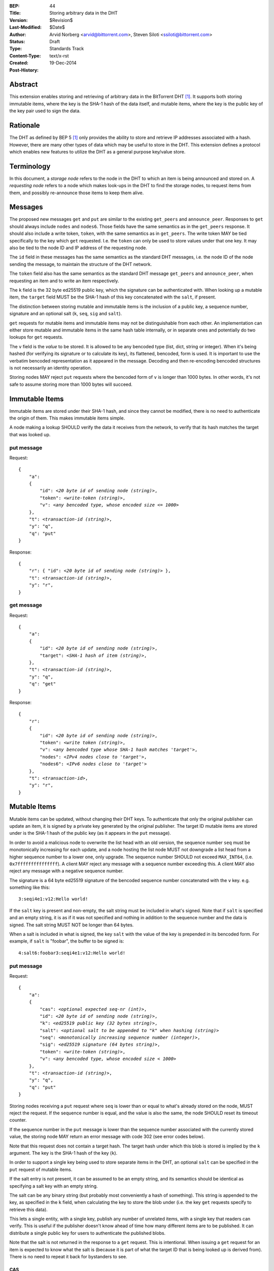 :BEP: 44
:Title: Storing arbitrary data in the DHT
:Version: $Revision$
:Last-Modified: $Date$
:Author:  Arvid Norberg <arvid@bittorrent.com>, Steven Siloti <ssiloti@bittorrent.com>
:Status:  Draft
:Type:    Standards Track
:Content-Type: text/x-rst
:Created: 19-Dec-2014
:Post-History: 


Abstract
========

This extension enables storing and retrieving of arbitrary data in the BitTorrent DHT [#BEP-5]_.  It supports both storing immutable items, where the key is the SHA-1 hash of the data itself, and mutable items, where the key is the public key of the key pair used to sign the data.


Rationale
=========

The DHT as defined by BEP 5 [#BEP-5]_ only provides the ability to store and retrieve IP addresses associated with a hash.  However, there are many other types of data which may be useful to store in the DHT.  This extension defines a protocol which enables new features to utilize the DHT as a general purpose key/value store.


Terminology
===========

In this document, a *storage node* refers to the node in the DHT to which an item is being announced and stored on.  A *requesting node* refers to a node which makes look-ups in the DHT to find the storage nodes, to request items from them, and possibly re-announce those items to keep them alive.


Messages
========

The proposed new messages ``get`` and ``put`` are similar to the existing ``get_peers`` and ``announce_peer``.  Responses to ``get`` should always include ``nodes`` and ``nodes6``.  Those fields have the same semantics as in the ``get_peers`` response.  It should also include a write token, ``token``, with the same semantics as in ``get_peers``.  The write token MAY be tied specifically to the key which ``get`` requested.  I.e. the ``token`` can only be used to store values under that one key.  It may also be tied to the node ID and IP address of the requesting node.

The ``id`` field in these messages has the same semantics as the standard DHT messages, i.e. the node ID of the node sending the message, to maintain the structure of the DHT network.

The ``token`` field also has the same semantics as the standard DHT message ``get_peers`` and ``announce_peer``, when requesting an item and to write an item respectively.

The ``k`` field is the 32 byte ed25519 public key, which the signature can be authenticated with.  When looking up a mutable item, the ``target`` field MUST be the SHA-1 hash of this key concatenated with the ``salt``, if present.

The distinction between storing mutable and immutable items is the inclusion of a public key, a sequence number, signature and an optional salt (``k``, ``seq``, ``sig`` and ``salt``).

``get`` requests for mutable items and immutable items may not be distinguishable from each other.  An implementation can either store mutable and immutable items in the same hash table internally, or in separate ones and potentially do two lookups for ``get`` requests.

The ``v`` field is the *value* to be stored.  It is allowed to be any bencoded type (list, dict, string or integer).  When it's being hashed (for verifying its signature or to calculate its key), its flattened, bencoded, form is used.  It is important to use the verbatim bencoded representation as it appeared in the message.  Decoding and then re-encoding bencoded structures is not necessarily an identity operation.

Storing nodes MAY reject ``put`` requests where the bencoded form of ``v`` is longer than 1000 bytes.  In other words, it's not safe to assume storing more than 1000 bytes will succeed.


Immutable Items
===============

Immutable items are stored under their SHA-1 hash, and since they cannot be modified, there is no need to authenticate the origin of them.  This makes immutable items simple.

A node making a lookup SHOULD verify the data it receives from the network, to verify that its hash matches the target that was looked up.


put message
-----------

Request:

.. parsed-literal::

    {
        "a":
        {
            "id": *<20 byte id of sending node (string)>*,
            "token": *<write-token (string)>*,
            "v": *<any bencoded type, whose encoded size <= 1000>*
        },
        "t": *<transaction-id (string)>*,
        "y": "q",
        "q": "put"
    }

Response:

.. parsed-literal::

    {
        "r": { "id": *<20 byte id of sending node (string)>* },
        "t": *<transaction-id (string)>*,
        "y": "r",
    }


get message
-----------

Request:

.. parsed-literal::

    {
        "a":
        {
            "id": *<20 byte id of sending node (string)>*,
            "target": *<SHA-1 hash of item (string)>*,
        },
        "t": *<transaction-id (string)>*,
        "y": "q",
        "q": "get"
    }

Response:

.. parsed-literal::

    {
        "r":
        {
            "id": *<20 byte id of sending node (string)>*,
            "token": *<write token (string)>*,
            "v": *<any bencoded type whose SHA-1 hash matches 'target'>*,
            "nodes": *<IPv4 nodes close to 'target'>*,
            "nodes6": *<IPv6 nodes close to 'target'>*
        },
        "t": *<transaction-id>*,
        "y": "r",
    }


Mutable Items
=============

Mutable items can be updated, without changing their DHT keys. To authenticate that only the original publisher can update an item, it is signed by a private key generated by the original publisher.  The target ID mutable items are stored under is the SHA-1 hash of the public key (as it appears in the ``put`` message).

In order to avoid a malicious node to overwrite the list head with an old version, the sequence number ``seq`` must be monotonically increasing for each update, and a node hosting the list node MUST not downgrade a list head from a higher sequence number to a lower one, only upgrade.  The sequence number SHOULD not exceed ``MAX_INT64``, (i.e. ``0x7fffffffffffffff``).  A client MAY reject any message with a sequence number exceeding this.  A client MAY also reject any message with a negative sequence number.

The signature is a 64 byte ed25519 signature of the bencoded sequence number concatenated with the ``v`` key. e.g. something like this::

    3:seqi4e1:v12:Hello world!

If the ``salt`` key is present and non-empty, the salt string must be included in what's signed.  Note that if ``salt`` is specified and an empty string, it is as if it was not specified and nothing in addition to the sequence number and the data is signed.  The salt string MUST NOT be longer than 64 bytes.

When a salt is included in what is signed, the key ``salt`` with the value of the key is prepended in its bencoded form.  For example, if ``salt`` is "foobar", the buffer to be signed is::

    4:salt6:foobar3:seqi4e1:v12:Hello world!


put message
-----------

Request:

.. parsed-literal::

    {
        "a":
        {
            "cas": *<optional expected seq-nr (int)>*,
            "id": *<20 byte id of sending node (string)>*,
            "k": *<ed25519 public key (32 bytes string)>*,
            "salt": *<optional salt to be appended to "k" when hashing (string)>*
            "seq": *<monotonically increasing sequence number (integer)>*,
            "sig": *<ed25519 signature (64 bytes string)>*,
            "token": *<write-token (string)>*,
            "v": *<any bencoded type, whose encoded size < 1000>*
        },
        "t": *<transaction-id (string)>*,
        "y": "q",
        "q": "put"
    }

Storing nodes receiving a ``put`` request where ``seq`` is lower than or equal to what's already stored on the node, MUST reject the request.  If the sequence number is equal, and the value is also the same, the node SHOULD reset its timeout counter.

If the sequence number in the ``put`` message is lower than the sequence number associated with the currently stored value, the storing node MAY return an error message with code 302 (see error codes below).

Note that this request does not contain a target hash.  The target hash under which this blob is stored is implied by the ``k`` argument.  The key is the SHA-1 hash of the key (``k``).

In order to support a single key being used to store separate items in the DHT, an optional ``salt`` can be specified in the ``put`` request of mutable items.

If the salt entry is not present, it can be assumed to be an empty string, and its semantics should be identical as specifying a salt key with an empty string.

The salt can be any binary string (but probably most conveniently a hash of something).  This string is appended to the key, as specified in the ``k`` field, when calculating the key to store the blob under (i.e. the key ``get`` requests specify to retrieve this data).

This lets a single entity, with a single key, publish any number of unrelated items, with a single key that readers can verify.  This is useful if the publisher doesn't know ahead of time how many different items are to be published.  It can distribute a single public key for users to authenticate the published blobs.

Note that the salt is not returned in the response to a ``get`` request.  This is intentional.  When issuing a ``get`` request for an item is expected to know what the salt is (because it is part of what the target ID that is being looked up is derived from).  There is no need to repeat it back for bystanders to see.


CAS
'''

CAS is short for *compare and swap*, it has similar semantics as CAS CPU instructions.  It is used to avoid race conditions when multiple nodes are writing to the same slot in the DHT.

The ``cas`` field is optional.  If present it specifies the sequence number of the data blob being overwritten by the put. When present, the storing node MUST compare this number to the current sequence number it has stored under this key.  Only if the ``cas`` matches the stored sequence number is the put performed.  If it mismatches, the store fails and an error MUST be returned.  See Errors_ below.

The ``cas`` field only applies to mutable puts.  If there is no current value, the ``cas`` field SHOULD be ignored.

When sending a ``put`` request to a node that did not return any data for the ``get``, the ``cas`` field SHOULD NOT be included.


Response
--------

Response:

.. parsed-literal::

    {
        "r": { "id": *<20 byte id of sending node (string)>* },
        "t": *<transaction-id (string)>*,
        "y": "r",
    }


Errors
------

If the store fails for any reason an error message is returned instead of the message template above, i.e. one where "y" is "e" and "e" is a tuple of [error-code, message]).  Failures include ``cas`` mismatches and the sequence number is outdated.

The error message (as specified by BEP 5 [#BEP-5]_) looks like this:

.. parsed-literal::

    {
        "e": [ *<error-code (integer)>*, *<error-string (string)>* ],
        "t": *<transaction-id (string)>*,
        "y": "e",
    }

In addition to the error codes defined in BEP 5, this specification defines some additional error codes.

+------------+-----------------------------+
| error-code | description                 |
+============+=============================+
| 205        | message (``v`` field)       |
|            | too big.                    |
+------------+-----------------------------+
| 206        | invalid signature           |
+------------+-----------------------------+
| 207        | salt (``salt`` field)       |
|            | too big.                    |
+------------+-----------------------------+
| 301        | the CAS hash mismatched,    |
|            | re-read value and try       |
|            | again.                      |
+------------+-----------------------------+
| 302        | sequence number less than   |
|            | current.                    |
+------------+-----------------------------+

An implementation MUST emit 301 errors if the cas mismatches.  This is a critical feature in synchronization of multiple agents sharing a mutable item.


get message
-----------

Request:

.. parsed-literal::

    {
        "a":
        {
            "id": *<20 byte id of sending node (string)>*,
            "seq": *<optional sequence number (integer)>*,
            "target:" *<20 byte SHA-1 hash of public key and salt (string)>*
        },
        "t": *<transaction-id (string)>*,
        "y": "q",
        "q": "get"
    }

The optional ``seq`` field specifies that an item's value should only be sent if its sequence number is greater than the given value.  If a stored item exists but its sequence number is less than or equal to the ``seq`` field then the ``k``, ``v``, and ``sig`` fields SHOULD be omitted from the response.

Response:

.. parsed-literal::

    {
        "r":
        {
            "id": *<20 byte id of sending node (string)>*,
            "k": *<ed25519 public key (32 bytes string)>*,
            "nodes": *<IPv4 nodes close to 'target'>*,
            "nodes6": *<IPv6 nodes close to 'target'>*,
            "seq": *<monotonically increasing sequence number (integer)>*,
            "sig": *<ed25519 signature (64 bytes string)>*,
            "token": *<write-token (string)>*,
            "v": *<any bencoded type, whose encoded size <= 1000>*
        },
        "t": *<transaction-id (string)>*,
        "y": "r",
    }


Signature Verification
======================

In order to make it maximally difficult to attack the bencoding parser, signing and verification of the value and sequence number should be done as follows:

1. Encode value and sequence number separately.
2. Concatenate ("4:salt" *length-of-salt* ":" *salt*) "3:seqi" *seq* "e1:v" *len* ":" and the encoded value.  Sequence number 1 of value "Hello World!" would be converted to: "3:seqi1e1:v12:Hello World!".  In this way it is not possible to convince a node that part of the length is actually part of the sequence number even if the parser contains certain bugs.  Furthermore it is not possible to have a verification failure if a bencoding serializer alters the order of entries in the dictionary.  The salt is in parenthesis because it is optional.  It is only prepended if a non-empty salt is specified in the ``put`` request.
3. Sign or verify the concatenated string.

On the storage node, the signature MUST be verified before accepting the store command.  The data MUST be stored under the SHA-1 hash of the public key (as it appears in the bencoded dict) and the salt (if present).

On the requesting nodes, the key they get back from a ``get`` request MUST be verified to hash to the target ID the lookup was made for, as well as verifying the signature.  If any of these fail, the response SHOULD be considered invalid.


Expiration
==========

Without re-announcement, these items MAY expire in 2 hours. In order to keep items alive, they SHOULD be re-announced once an hour.

Any node that's interested in keeping a blob in the DHT alive may announce it.  It would simply repeat the signature for a mutable put without having the private key. This allows data to persist even when the initial publisher goes away or only comes online when replacing it with new data.

To reduce write traffic subscribers do not need to republish the value if the following conditions are met:

1. They find more than 8 copies of the value
 
2. The set of the closest nodes to the target key all have stored the data

3. For mutable items only nodes holding values with the most recent known sequence number count towards meeting these conditions

The assumption here is that implementation inaccuracies, churn and packet drops lead different nodes seeing slightly different sets of closest nodes and thus publish to different nodes. Therefore an excess of stored values indicates that there are multiple republishers.

Subscribers may also persist the values to permanent storage to republish them after restarts.     


Test Vectors
============


test 1 (mutable)
----------------

value::
    
    12:Hello World!

buffer being signed::

    3:seqi1e1:v12:Hello World!

public key::

    77ff84905a91936367c01360803104f92432fcd904a43511876df5cdf3e7e548

private key::

    e06d3183d14159228433ed599221b80bd0a5ce8352e4bdf0262f76786ef1c74d
    b7e7a9fea2c0eb269d61e3b38e450a22e754941ac78479d6c54e1faf6037881d

**target ID**::
    
    4a533d47ec9c7d95b1ad75f576cffc641853b750

**signature**::

    305ac8aeb6c9c151fa120f120ea2cfb923564e11552d06a5d856091e5e853cff
    1260d3f39e4999684aa92eb73ffd136e6f4f3ecbfda0ce53a1608ecd7ae21f01


test 2 (mutable with salt)
--------------------------

value::
    
    12:Hello World!

salt::
    
    foobar

buffer being signed::

    4:salt6:foobar3:seqi1e1:v12:Hello World!

public key::

    77ff84905a91936367c01360803104f92432fcd904a43511876df5cdf3e7e548

private key::

    e06d3183d14159228433ed599221b80bd0a5ce8352e4bdf0262f76786ef1c74d
    b7e7a9fea2c0eb269d61e3b38e450a22e754941ac78479d6c54e1faf6037881d

**target ID**::
    
    411eba73b6f087ca51a3795d9c8c938d365e32c1

**signature**::

    6834284b6b24c3204eb2fea824d82f88883a3d95e8b4a21b8c0ded553d17d17d
    df9a8a7104b1258f30bed3787e6cb896fca78c58f8e03b5f18f14951a87d9a08


test 3 (immutable)
------------------

value::
    
    12:Hello World!

**target ID**::
    
    e5f96f6f38320f0f33959cb4d3d656452117aadb


Resources
=========

This document was derived heavily from the documentation of the extension included in libtorrent [#DHT-STORE]_.  In many places text was simply copied and modified.

Libraries that implement ed25519 DSA:

* NaCl_
* libsodium_
* `nightcracker's ed25519`_

.. _NaCl: http://nacl.cr.yp.to/
.. _libsodium: https://github.com/jedisct1/libsodium
.. _`nightcracker's ed25519`: https://github.com/nightcracker/ed25519


References
==========

.. [#BEP-5] BEP_0005. DHT Protocol
   (http://www.bittorrent.org/beps/bep_0005.html)

.. [#DHT-STORE] BitTorrent extension for arbitrary DHT store, Arvid Norberg
   (http://www.libtorrent.org/dht_store.html)


Copyright
=========

This document has been placed in the public domain.



..
   Local Variables:
   mode: indented-text
   indent-tabs-mode: nil
   sentence-end-double-space: t
   fill-column: 70
   coding: utf-8
   End:

